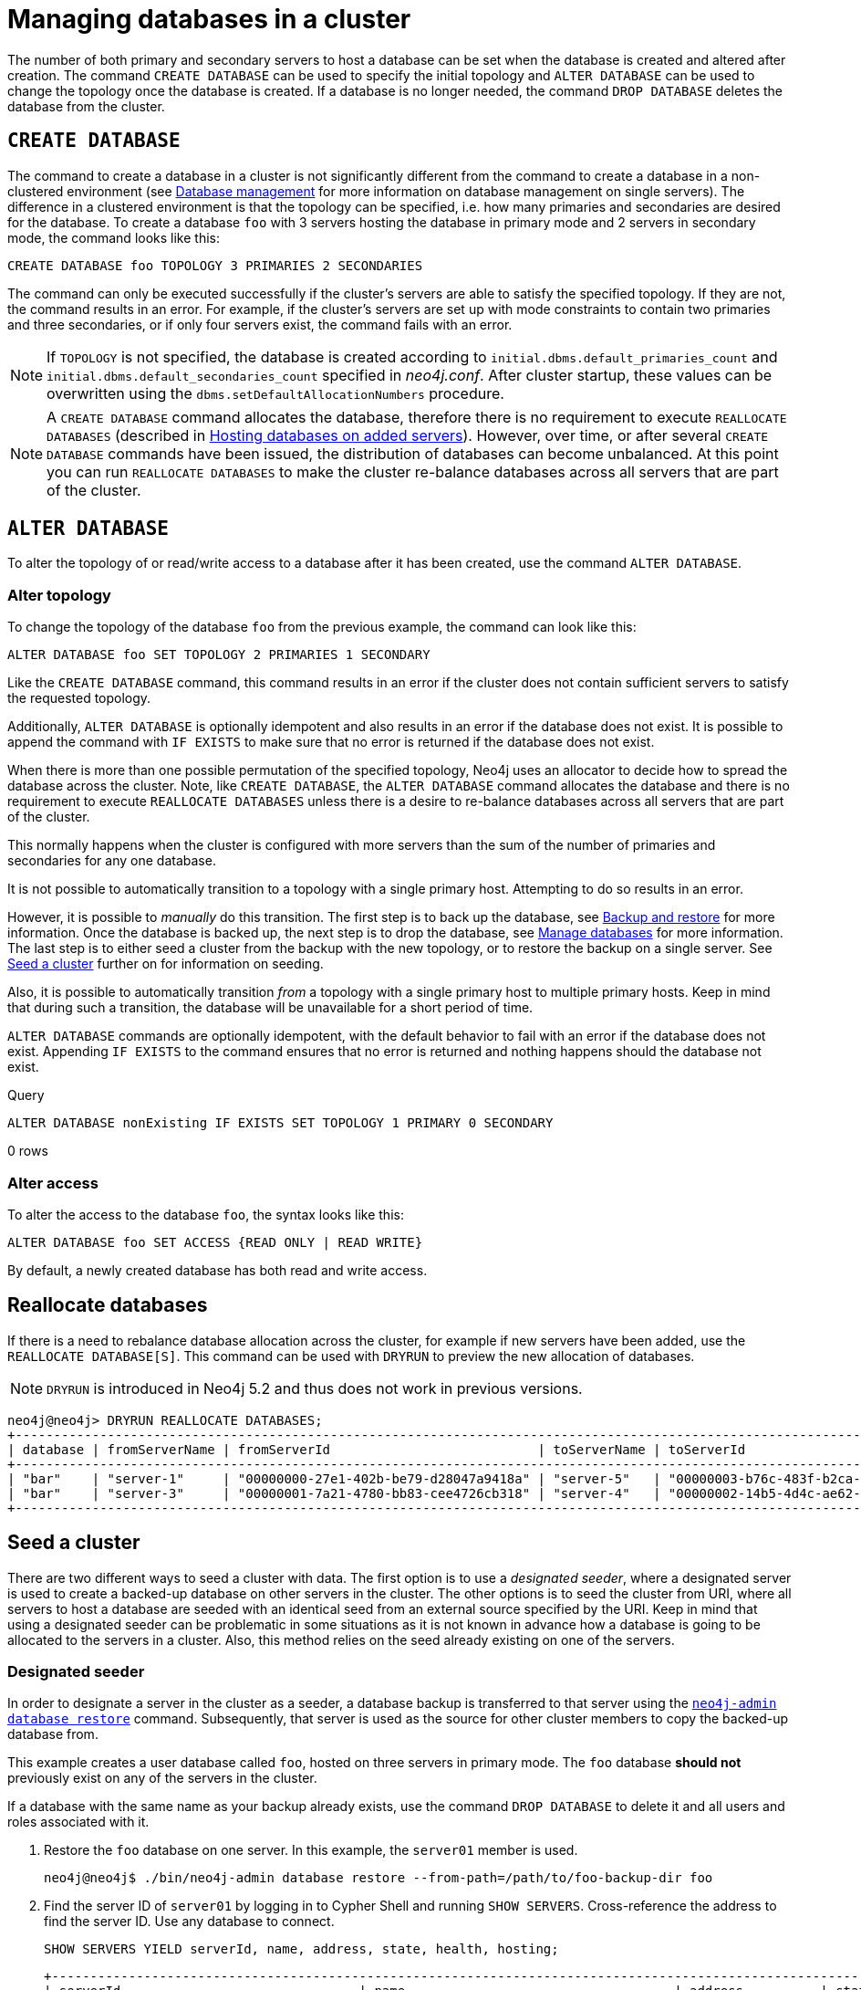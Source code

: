 :description: This section describes how to manage databases in a cluster.
[role=enterprise-edition]
[[database-management]]
= Managing databases in a cluster

The number of both primary and secondary servers to host a database can be set when the database is created and altered after creation.
The command `CREATE DATABASE` can be used to specify the initial topology and `ALTER DATABASE` can be used to change the topology once the database is created.
If a database is no longer needed, the command `DROP DATABASE` deletes the database from the cluster.

== `CREATE DATABASE`

The command to create a database in a cluster is not significantly different from the command to create a database in a non-clustered environment (see xref:database-administration/standard-databases/manage-databases.adoc[Database management] for more information on database management on single servers).
The difference in a clustered environment is that the topology can be specified, i.e. how many primaries and secondaries are desired for the database.
To create a database `foo` with 3 servers hosting the database in primary mode and 2 servers in secondary mode, the command looks like this:

[source, cypher]
----
CREATE DATABASE foo TOPOLOGY 3 PRIMARIES 2 SECONDARIES
----

The command can only be executed successfully if the cluster's servers are able to satisfy the specified topology.
If they are not, the command results in an error.
For example, if the cluster's servers are set up with mode constraints to contain two primaries and three secondaries, or if only four servers exist, the command fails with an error.

[NOTE]
====
If `TOPOLOGY` is not specified, the database is created according to `initial.dbms.default_primaries_count` and `initial.dbms.default_secondaries_count` specified in _neo4j.conf_.
After cluster startup, these values can be overwritten using the `dbms.setDefaultAllocationNumbers` procedure.
====
[NOTE]
====
A `CREATE DATABASE` command allocates the database, therefore there is no requirement to execute `REALLOCATE DATABASES` (described in xref:clustering/servers.adoc#_hosting_databases_on_added_servers[Hosting databases on added servers]).
However, over time, or after several `CREATE DATABASE` commands have been issued, the distribution of databases can become unbalanced.
At this point you can run `REALLOCATE DATABASES` to make the cluster re-balance databases across all servers that are part of the cluster.
====

[[alter-topology]]
== `ALTER DATABASE`

To alter the topology of or read/write access to a database after it has been created, use the command `ALTER DATABASE`.

=== Alter topology

To change the topology of the database `foo` from the previous example, the command can look like this:

[source, cypher]
----
ALTER DATABASE foo SET TOPOLOGY 2 PRIMARIES 1 SECONDARY
----

Like the `CREATE DATABASE` command, this command results in an error if the cluster does not contain sufficient servers to satisfy the requested topology.

Additionally, `ALTER DATABASE` is optionally idempotent and also results in an error if the database does not exist.
It is possible to append the command with `IF EXISTS` to make sure that no error is returned if the database does not exist.

When there is more than one possible permutation of the specified topology, Neo4j uses an allocator to decide how to spread the database across the cluster.
Note, like `CREATE DATABASE`, the `ALTER DATABASE` command allocates the database and there is no requirement to execute `REALLOCATE DATABASES` unless there is a desire to re-balance databases across all servers that are part of the cluster.

This normally happens when the cluster is configured with more servers than the sum of the number of primaries and secondaries for any one database.

It is not possible to automatically transition to a topology with a single primary host. Attempting to do so results in an error.

However, it is possible to _manually_ do this transition.
The first step is to back up the database, see xref:backup-restore/index.adoc[Backup and restore] for more information.
Once the database is backed up, the next step is to drop the database, see xref:database-administration/standard-databases/manage-databases.adoc[Manage databases] for more information.
The last step is to either seed a cluster from the backup with the new topology, or to restore the backup on a single server.
See xref:clustering/databases.adoc#cluster-seed[Seed a cluster] further on for information on seeding.

Also, it is possible to automatically transition _from_ a topology with a single primary host to multiple primary hosts.
Keep in mind that during such a transition, the database will be unavailable for a short period of time.

`ALTER DATABASE` commands are optionally idempotent, with the default behavior to fail with an error if the database does not exist.
Appending `IF EXISTS` to the command ensures that no error is returned and nothing happens should the database not exist.

.Query
[source, cypher]
----
ALTER DATABASE nonExisting IF EXISTS SET TOPOLOGY 1 PRIMARY 0 SECONDARY
----

[role="statsonlyqueryresult"]
0 rows
// This part can be added back once it has been implemented.
// The allocation approach can be specified with the setting `initial.dbms.database_allocator`.
// The available options are:
//
// * `EQUAL_NUMBERS`
// * `OPTIMAL_DISC_USAGE`
// * `ALL`

=== Alter access

To alter the access to the database `foo`, the syntax looks like this:

[source, cypher]
----
ALTER DATABASE foo SET ACCESS {READ ONLY | READ WRITE}
----

By default, a newly created database has both read and write access.

== Reallocate databases

If there is a need to rebalance database allocation across the cluster, for example if new servers have been added, use the `REALLOCATE DATABASE[S]`.
This command can be used with `DRYRUN` to preview the new allocation of databases.

[NOTE]
====
`DRYRUN` is introduced in Neo4j 5.2 and thus does not work in previous versions.
====

[source,cypher]
----
neo4j@neo4j> DRYRUN REALLOCATE DATABASES;
+----------------------------------------------------------------------------------------------------------------------------------------+
| database | fromServerName | fromServerId                           | toServerName | toServerId                             | mode      |
+----------------------------------------------------------------------------------------------------------------------------------------+
| "bar"    | "server-1"     | "00000000-27e1-402b-be79-d28047a9418a" | "server-5"   | "00000003-b76c-483f-b2ca-935a1a28f3db" | "primary" |
| "bar"    | "server-3"     | "00000001-7a21-4780-bb83-cee4726cb318" | "server-4"   | "00000002-14b5-4d4c-ae62-56845797661a" | "primary" |
+----------------------------------------------------------------------------------------------------------------------------------------+
----

[[cluster-seed]]
== Seed a cluster

There are two different ways to seed a cluster with data.
The first option is to use a _designated seeder_, where a designated server is used to create a backed-up database on other servers in the cluster.
The other options is to seed the cluster from URI, where all servers to host a database are seeded with an identical seed from an external source specified by the URI.
Keep in mind that using a designated seeder can be problematic in some situations as it is not known in advance how a database is going to be allocated to the servers in a cluster.
Also, this method relies on the seed already existing on one of the servers.


[[cluster-designated-seeder]]
=== Designated seeder

In order to designate a server in the cluster as a seeder, a database backup is transferred to that server using the xref:backup-restore/restore-backup.adoc[`neo4j-admin database restore`] command.
Subsequently, that server is used as the source for other cluster members to copy the backed-up database from.

This example creates a user database called `foo`, hosted on three servers in primary mode.
The `foo` database *should not* previously exist on any of the servers in the cluster.

If a database with the same name as your backup already exists, use the command `DROP DATABASE` to delete it and all users and roles associated with it.

. Restore the `foo` database on one server.
In this example, the `server01` member is used.
+
[source, shell]
----
neo4j@neo4j$ ./bin/neo4j-admin database restore --from-path=/path/to/foo-backup-dir foo
----
. Find the server ID of `server01` by logging in to Cypher Shell and running `SHOW SERVERS`.
Cross-reference the address to find the server ID.
Use any database to connect.
+
[source, cypher, role=noplay]
----
SHOW SERVERS YIELD serverId, name, address, state, health, hosting;
----
+
[queryresult]
----
+-----------------------------------------------------------------------------------------------------------------------------------------------------+
| serverId                               | name                                   | address          | state     | health      | hosting              |
+-----------------------------------------------------------------------------------------------------------------------------------------------------+
| "25a7efc7-d063-44b8-bdee-f23357f89f01" | "25a7efc7-d063-44b8-bdee-f23357f89f01" | "localhost:7689" | "Enabled" | "Available" | ["system",  "neo4j"] |
| "782f0ee2-5474-4250-b905-4cd8b8f586ba" | "782f0ee2-5474-4250-b905-4cd8b8f586ba" | "localhost:7688" | "Enabled" | "Available" | ["system",  "neo4j"] |
| "8512c9b9-d9e8-48e6-b037-b15b0004ca18" | "8512c9b9-d9e8-48e6-b037-b15b0004ca18" | "localhost:7687" | "Enabled" | "Available" | ["system",  "neo4j"] |
+-----------------------------------------------------------------------------------------------------------------------------------------------------+
----
In this case, the address for `server01` is `localhost:7687` and thus, the server ID is `8512c9b9-d9e8-48e6-b037-b15b0004ca18`.
+
. On one of the servers, use the `system` database and create the database `foo` using the server ID of `server01`.
If you know how your restored database should be allocated across the cluster, you can also specify the desired topology in the `CREATE DATABASE` command.
See <<#_create_database, `CREATE DATABASE`>> for more information.
+
[source, cypher, role=noplay]
----
CREATE DATABASE foo OPTIONS {existingData: 'use', existingDataSeedInstance: '8512c9b9-d9e8-48e6-b037-b15b0004ca18'};
----
. Verify that the `foo` database is online on the desired number of servers, in the desired roles.
If the `foo` database is of considerable size, the execution of the command can take some time.
+
[source, cypher, role=noplay]
----
SHOW DATABASE foo;
----
+
[queryresult]
----
+------------------------------------------------------------------------------------------------------------------------------------------------------------------------+
| name  | type       | aliases | access       | address          | role      | writer | requestedStatus | currentStatus | statusMessage | default | home  | constituents |
+------------------------------------------------------------------------------------------------------------------------------------------------------------------------+
| "foo" | "standard" | []      | "read-write" | "localhost:7687" | "primary" | FALSE  | "online"        | "online"      | ""            | FALSE   | FALSE | []           |
| "foo" | "standard" | []      | "read-write" | "localhost:7688" | "primary" | FALSE  | "online"        | "online"      | ""            | FALSE   | FALSE | []           |
| "foo" | "standard" | []      | "read-write" | "localhost:7689" | "primary" | TRUE   | "online"        | "online"      | ""            | FALSE   | FALSE | []           |
+------------------------------------------------------------------------------------------------------------------------------------------------------------------------+

9 rows available after 3 ms, consumed after another 1 ms
----

[[cluster-seed-uri]]
=== Seed from URI

This method seeds all servers with an identical seed from an external source, specified by the URI.
The seed can be either a backup or a dump from an existing database.
The sources of seeds are called _seed providers_.

The mechanism is pluggable, allowing new sources of seeds to be supported (see link:https://www.neo4j.com/docs/java-reference/current/extending-neo4j/project-setup/#extending-neo4j-plugin-seed-provider[Java Reference -> Implement custom seed providers] for more information).
The product has built-in support for seed from a mounted file system (file), FTP server, HTTP/HTTPS server and Amazon S3.

[NOTE]
====
S3 is supported by default, but the other providers require configuration of xref:configuration/configuration-settings.adoc#config_dbms.databases.seed_from_uri_providers[`dbms.databases.seed_from_uri_providers`].
Neo4j 5 comes bundled with necessary libraries for AWS S3 connectivity and thus, `aws cli` is not required.
====

The `URLConnectionSeedProvider` supports the following:

** file:
** ftp:
** http:
** https:
** URIs

Accordingly, the `S3SeedProviders` supports:

** S3:
** URIs

The URI of the seed is specified when the `CREATE DATABASE` command is issued:

[source, cypher, role="noplay"]
----
CREATE DATABASE foo OPTIONS {existingData: 'use', seedURI:'s3://myBucket/myBackup.backup'}
----

Download and validation of the seed is only performed as the new database is started.
If it fails, the database is not available and it has the `statusMessage`: `Unable to start database` of the `SHOW DATABASES` command.

[source, cypher, role="noplay"]
----
neo4j@neo4j> SHOW DATABASES;
+---------------------------------------------------------------------------------------------------------------------------------------------------------------------------------------------------------------------+
| name    | type       | aliases | access       | address          | role      | writer | requestedStatus | currentStatus | statusMessage                                            | default | home  | constituents |
+---------------------------------------------------------------------------------------------------------------------------------------------------------------------------------------------------------------------+
| "seed3" | "standard" | []      | "read-write" | "localhost:7682" | "unknown" | FALSE  | "online"        | "offline"     | "Unable to start database `DatabaseId{3fe1a59b[seed3]}`" | FALSE   | FALSE | []           |
+---------------------------------------------------------------------------------------------------------------------------------------------------------------------------------------------------------------------+
----

To determine the cause of the problem, it is recommended to look at the `debug.log`.

Certain seed providers, such as S3, may require additional configuration.
This is specified with the `seedConfig` option.
This option expects a comma-separated list of configurations.
Each configuration value is specified as a name followed by `=` and the value, as such:

[source, cypher, role="noplay"]
----
CREATE DATABASE foo OPTIONS { existingData: 'use', seedURI: 's3:/myBucket/myBackup,backup’, seedConfig: 'region=eu-west-1' }
----

The available configuration options are:

* `file:`
* `ftp:`
* `http:`
* `https:`
* `s3:` - use this to specify the path to your S3 bucket.
For example, `seedURI: 's3:/myBucket/myBackup,backup'`
* `region:` - use this together with `s3:` to set the AWS region that hosts the S3 bucket.
For example, `seedConfig: 'region=eu-west-1'`.

Some seed providers may also want to pass credentials into the provider.
These are specified with the `seedCredentials` option.
Seed credentials are securely passed from the Cypher command to each server hosting the database.
For this to work, Neo4j on each server in the cluster must be configured with identical keystores.
This is identical to the configuration required by remote aliases, see xref:database-administration/aliases/remote-database-alias-configuration.adoc#remote-alias-config-DBMS_admin-A[Configuration of DBMS with remote database alias].
If this configuration is not performed, the `seedCredential` option fails.

For example, in the case of `S3SeedProvider`(the default provider), `seedCredentials: [accessKey];[secretKey]` where `accessKey` and `secretKey` are provided by AWS.

==== Seed provider reference

[cols="1,2,2",options="header"]
|===
| URL scheme
| Seed provider
| URI example

| `file:`
| `URLConnectionSeedProvider`
| `file:/tmp/backup1.backup`

| `ftp:`
| `URLConnectionSeedProvider`
| `ftp:://myftp.com/backups/backup1.backup`

| `http:`
| `URLConnectionSeedProvider`
| `\http://myhttp.com/backups/backup1.backup`

| `https:`
| `URLConnectionSeedProvider`
| `\https://myhttp.com/backups/backup1.backup`

| `S3:`
| `S3SeedProvider`
| `s3://mybucket/backups/backup1.backup`
|===

[[cluster-allow-deny-db]]
== Controlling locations with allowed/denied databases

A database can by default be allocated to run on any server in a cluster.
However, it is possible to constrain the servers that specific databases are hosted on.
This is done with `ENABLE SERVER` and `ALTER SERVER`, described in xref:clustering/servers.adoc[Managing servers in a cluster].
The following options are available:

** `allowedDatabases` - a set of databases that are allowed to be hosted on a server.
** `deniedDatabases` - a set of databases that are denied to be hosted on a server.
Allowed and denied are mutually exclusive.
** `modeConstraint` - controls in what mode (primary, secondary, or none) databases can be hosted on a server.
If not set, there are no mode constraints on the server.

[[cluster-default-database]]
== Change the default database

You can use the procedure xref:reference/procedures.adoc#procedure_dbms_setDefaultDatabase[`dbms.setDefaultDatabase("newDefaultDatabaseName")`] to change the default database for a DBMS.

. Ensure that the database to be set as default exists, otherwise create it using the command `CREATE DATABASE <database-name>`.
. Show the name and status of the current default database by using the command `SHOW DEFAULT DATABASE`.
. Stop the current default database using the command `STOP DATABASE <database-name>`.
. Run `CALL dbms.setDefaultDatabase("newDefaultDatabaseName")` against the `system` database to set the new default database.
. Optionally, you can start the previous default database as non-default by using `START DATABASE <database-name>`.

[NOTE]
====
Be aware that the automatically created _initial_ default database may have a different topology to the default configuration values.
See xref:clustering/clustering-advanced/default-database.adoc[Default database in a cluster] for more information.
====

[[cluster-database-error-handling]]
== Handling errors

Databases can get into error states.
Typically you can observe this with the `SHOW DATABASES` command, and use the xref:database-administration/standard-databases/errors.adoc[error handling guidance] to help.

In more serious cases you may be dealing with a disaster situation, where the whole DBMS may not be responding correctly, or some specific databases cannot be restored without downtime.
Refer to the xref:clustering/disaster-recovery.adoc[disaster recovery guide] for those situations.
